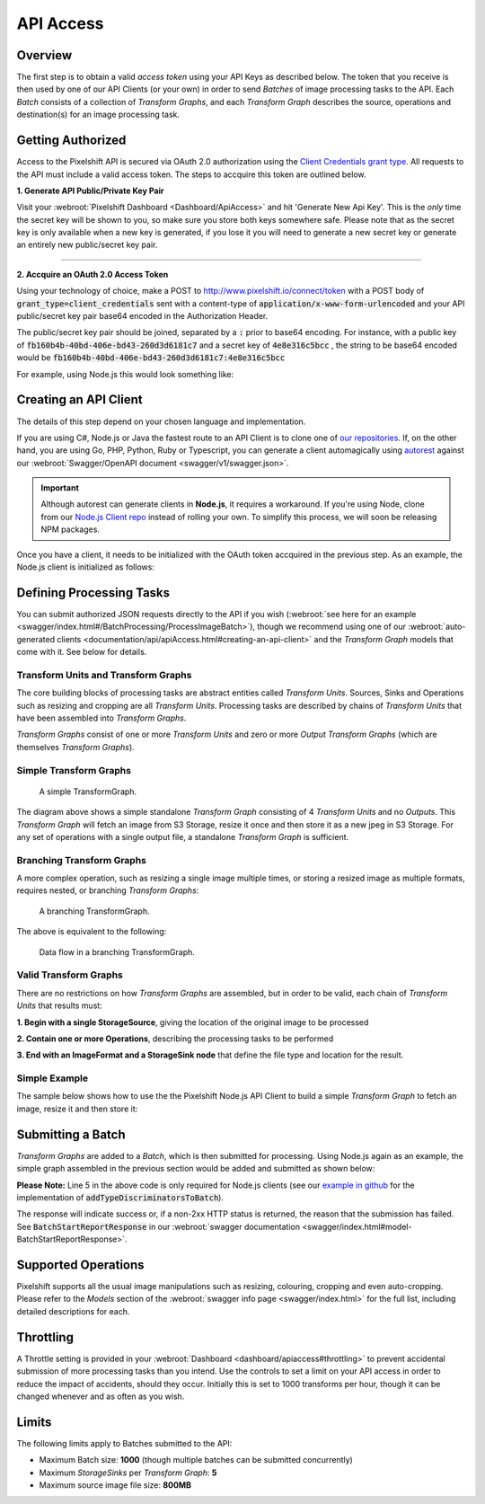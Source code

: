 ==========
API Access
==========

Overview
========

The first step is to obtain a valid *access token* using your API Keys as described below. The token that you receive is then used by one of our API Clients (or your own) in order to send *Batches* of image processing tasks to the API. Each *Batch* consists of a collection of *Transform Graphs*, and each  *Transform Graph* describes the source, operations and destination(s) for an image processing task. 

Getting Authorized
==================


Access to the Pixelshift API is secured via OAuth 2.0 authorization using the `Client Credentials grant type <https://www.oauth.com/oauth2-servers/access-tokens/client-credentials/>`_. All requests to the API must include a valid access token. The steps to accquire this token are outlined below.

**1. Generate API Public/Private Key Pair**

Visit your :webroot:`Pixelshift Dashboard <Dashboard/ApiAccess>` and hit 'Generate New Api Key'. This is the *only* time the secret key will be shown to you, so make sure you store both keys somewhere safe. Please note that as the secret key is only available when a new key is generated, if you lose it you will need to generate a new secret key or generate an entirely new public/secret key pair.

----

**2. Accquire an OAuth 2.0 Access Token**

Using your technology of choice, make a POST to http://www.pixelshift.io/connect/token with a POST body of :code:`grant_type=client_credentials` sent with a content-type of :code:`application/x-www-form-urlencoded` and your API public/secret key pair base64 encoded in the Authorization Header. 

The public/secret key pair should be joined, separated by a :code:`:` prior to base64 encoding. For instance, with a public key of :code:`fb160b4b-40bd-406e-bd43-260d3d6181c7` and a secret key of :code:`4e8e316c5bcc` , the string to be base64 encoded would be :code:`fb160b4b-40bd-406e-bd43-260d3d6181c7:4e8e316c5bcc`

For example, using Node.js this would look something like:

.. code-block:: javascript
    :linenos:

    const https = require('https');
    const querystring = require('querystring');
    const postData = querystring.stringify({ grant_type: "client_credentials" });
    const clientId = "XXXXXXXXX";
    const clientSecret = "XXXXXXXXXXX";;
    const credentials = Buffer.from(clientId + ':' + clientSecret).toString('base64');
    
    var options = {
        hostname: 'www.pixelshift.io',
        path: '/connect/token',
        method: 'POST',
        headers: {
            'Content-Type': 'application/x-www-form-urlencoded',
            'Content-Length': postData.length,
            'Authorization' : 'Basic ' + credentials
        }
    };
    
    const req = https.request(options, (res) => {
        let data = '';
        res.on('data', d => {
            data += d;
        });
        res.on('end', () => {
            const response = JSON.parse(data);
            console.log(response.access_token);
        });
    });
    req.write(postData);
    req.end();



Creating an API Client
======================

The details of this step depend on your chosen language and implementation. 

If you are using C#, Node.js or Java the fastest route to an API Client is to clone one of `our repositories <https://github.com/pixel-shift>`_. If, on the other hand, you are using Go, PHP, Python, Ruby or Typescript, you can generate a client automagically using `autorest <https://github.com/Azure/autorest>`_ against our :webroot:`Swagger/OpenAPI document <swagger/v1/swagger.json>`.

.. important::
    Although autorest can generate clients in **Node.js**, it requires a workaround. If you're using Node, clone from our `Node.js Client repo <https://github.com/pixel-shift/node-js-client>`_ instead of rolling your own. To simplify this process, we will soon be releasing NPM packages.

Once you have a client, it needs to be initialized with the OAuth token accquired in the previous step. As an example, the Node.js client is initialized as follows:

.. code-block:: javascript
    :linenos:

    const creds = new TokenCredentials(token);
    const api = new PixelshiftApi(creds, "https://www.pixelshift.io");


Defining Processing Tasks 
===============================================

You can submit authorized JSON requests directly to the API if you wish (:webroot:`see here for an example <swagger/index.html#/BatchProcessing/ProcessImageBatch>`), though we recommend using one of our :webroot:`auto-generated clients <documentation/api/apiAccess.html#creating-an-api-client>` and the *Transform Graph* models that come with it. See below for details.

Transform Units and Transform Graphs
------------------------------------

The core building blocks of processing tasks are abstract entities called *Transform Units*. Sources, Sinks and Operations such as resizing and cropping are all *Transform Units*. Processing tasks are described by chains of *Transform Units* that have been assembled into *Transform Graphs*.

*Transform Graphs* consist of one or more *Transform Units* and zero or more *Output Transform Graphs* (which are themselves *Transform Graphs*).

Simple Transform Graphs
--------------------------

.. figure:: images/SimpleTransformGraph.png
   :scale: 70 %
   :alt: diagram of a simple TransformGraph

   A simple TransformGraph.

The diagram above shows a simple standalone *Transform Graph* consisting of 4 *Transform Units* and no *Outputs*. This *Transform Graph* will fetch an image from S3 Storage, resize it once and then store it as a new jpeg in S3 Storage. For any set of operations with a single output file, a standalone *Transform Graph* is sufficient. 


Branching Transform Graphs
---------------------------------

A more complex operation, such as resizing a single image multiple times, or storing a resized image as multiple formats, requires nested, or branching *Transform Graphs*:

.. figure:: images/ComplexTransformGraph.png
   :scale: 60 %
   :alt: diagram of a branching TransformGraph

   A branching TransformGraph.

The above is equivalent to the following:

.. figure:: images/ComplexTransformGraphFlow.png
   :scale: 70 %
   :alt: data flow in a branching TransformGraph

   Data flow in a branching TransformGraph.

Valid Transform Graphs
-------------------------

There are no restrictions on how *Transform Graphs* are assembled, but in order to be valid, each chain of *Transform Units* that results must:

**1. Begin with a single StorageSource**, giving the location of the original image to be processed

**2. Contain one or more Operations**, describing the processing tasks to be performed

**3. End with an ImageFormat and a StorageSink node** that define the file type and location for the result.

Simple Example
----------------

The sample below shows how to use the the Pixelshift Node.js API Client to build a simple *Transform Graph* to fetch an image, resize it and then store it:

.. code-block:: javascript
    :linenos:

    //create StorageSource
    const storageSource = new PixelshiftApiModels.StorageSourceRawHttpGet();
    storageSource.uri = "<uri of any publicly GETable image>";

    //create an ImageResizeMax transform node
    const resize = new PixelshiftApiModels.ImageResizeMax();
    resize.width = 500;
    resize.height = 500;
    
    //define output file format
    const jpeg = new PixelshiftApiModels.ImageFormatJpeg();
    jpeg.quality = 60;

    //define destination
    const storageSink = new PixelshiftApiModels.StorageSinkS3();
    storageSink.allowOverwrite = true;
    storageSink.destinationBucket = "destbucket";
    storageSink.destinationKey = "processed-image.jpg";

    //build transform graph
    const graph = new PixelshiftApiModels.TransformGraph();
    graph.transforms = [storageSource, resize, jpeg, storageSink];





Submitting a Batch
==================

*Transform Graphs* are added to a *Batch*, which is then submitted for processing. Using Node.js again as an example, the simple graph assembled in the previous section would be added and submitted as shown below:

.. code-block:: javascript
    :linenos:
    :emphasize-lines: 4,5

    const batch = new PixelshiftApiModels.Batch();
    batch.items = [graph];

    //Note: this is only required for Node.js clients
    addTypeDiscriminatorsToBatch(batch);
    
    const apiResponsePromise = api.processImageBatch({ batch });
    let apiResponse;
    try{
        apiResponse = await apiResponsePromise;
    }catch(err){
        console.log(err);
    }
    
    console.log(JSON.stringify(apiResponse, null, 2));


**Please Note:** Line 5 in the above code is only required for Node.js clients (see our `example in github <https://github.com/pixel-shift/node-js-client/blob/master/client/index.js>`_ for the implementation of :code:`addTypeDiscriminatorsToBatch`).

The response will indicate success or, if a non-2xx HTTP status is returned, the reason that the submission has failed. See :code:`BatchStartReportResponse` in our :webroot:`swagger documentation <swagger/index.html#model-BatchStartReportResponse>`.

Supported Operations
====================

Pixelshift supports all the usual image manipulations such as resizing, colouring, cropping and even auto-cropping. Please refer to the *Models* section of the :webroot:`swagger info page <swagger/index.html>` for the full list, including detailed descriptions for each.


Throttling
==========

A Throttle setting is provided in your :webroot:`Dashboard <dashboard/apiaccess#throttling>` to prevent accidental submission of more processing tasks than you intend. Use the controls to set a limit on your API access in order to reduce the impact of accidents, should they occur. Initially this is set to 1000 transforms per hour, though it can be changed whenever and as often as you wish.

Limits
======

The following limits apply to Batches submitted to the API:

* Maximum Batch size: **1000** (though multiple batches can be submitted concurrently)
* Maximum *StorageSinks* per *Transform Graph*: **5**
* Maximum source image file size: **800MB**
